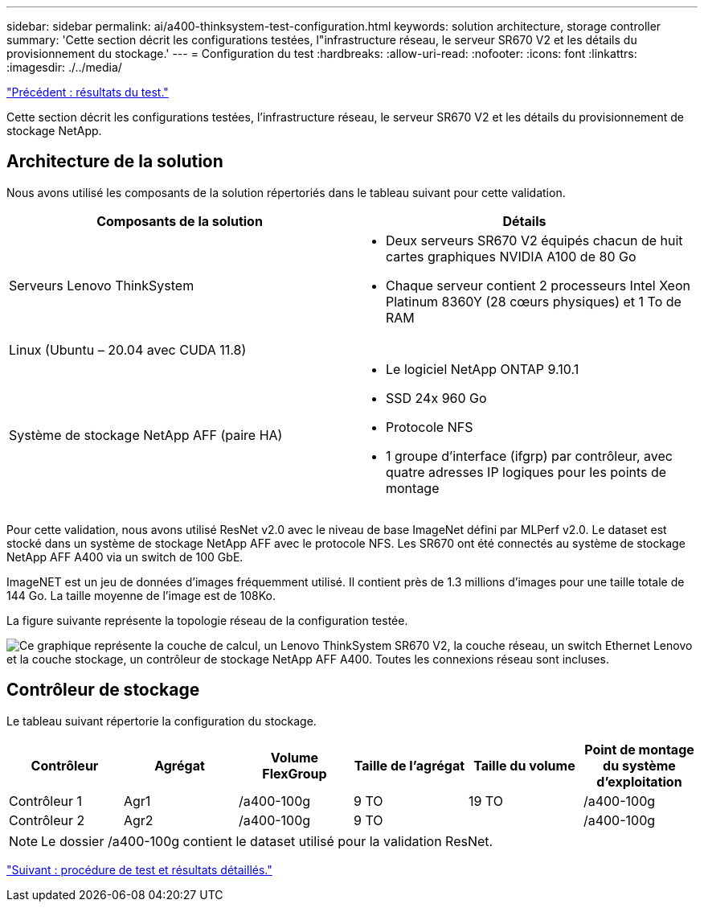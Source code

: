 ---
sidebar: sidebar 
permalink: ai/a400-thinksystem-test-configuration.html 
keywords: solution architecture, storage controller 
summary: 'Cette section décrit les configurations testées, l"infrastructure réseau, le serveur SR670 V2 et les détails du provisionnement du stockage.' 
---
= Configuration du test
:hardbreaks:
:allow-uri-read: 
:nofooter: 
:icons: font
:linkattrs: 
:imagesdir: ./../media/


link:a400-thinksystem-test-results.html["Précédent : résultats du test."]

[role="lead"]
Cette section décrit les configurations testées, l'infrastructure réseau, le serveur SR670 V2 et les détails du provisionnement de stockage NetApp.



== Architecture de la solution

Nous avons utilisé les composants de la solution répertoriés dans le tableau suivant pour cette validation.

|===
| Composants de la solution | Détails 


| Serveurs Lenovo ThinkSystem  a| 
* Deux serveurs SR670 V2 équipés chacun de huit cartes graphiques NVIDIA A100 de 80 Go
* Chaque serveur contient 2 processeurs Intel Xeon Platinum 8360Y (28 cœurs physiques) et 1 To de RAM




| Linux (Ubuntu – 20.04 avec CUDA 11.8) |  


| Système de stockage NetApp AFF (paire HA)  a| 
* Le logiciel NetApp ONTAP 9.10.1
* SSD 24x 960 Go
* Protocole NFS
* 1 groupe d'interface (ifgrp) par contrôleur, avec quatre adresses IP logiques pour les points de montage


|===
Pour cette validation, nous avons utilisé ResNet v2.0 avec le niveau de base ImageNet défini par MLPerf v2.0. Le dataset est stocké dans un système de stockage NetApp AFF avec le protocole NFS. Les SR670 ont été connectés au système de stockage NetApp AFF A400 via un switch de 100 GbE.

ImageNET est un jeu de données d'images fréquemment utilisé. Il contient près de 1.3 millions d'images pour une taille totale de 144 Go. La taille moyenne de l'image est de 108Ko.

La figure suivante représente la topologie réseau de la configuration testée.

image:a400-thinksystem-image7.png["Ce graphique représente la couche de calcul, un Lenovo ThinkSystem SR670 V2, la couche réseau, un switch Ethernet Lenovo et la couche stockage, un contrôleur de stockage NetApp AFF A400. Toutes les connexions réseau sont incluses."]



== Contrôleur de stockage

Le tableau suivant répertorie la configuration du stockage.

|===
| Contrôleur | Agrégat | Volume FlexGroup | Taille de l'agrégat | Taille du volume | Point de montage du système d'exploitation 


| Contrôleur 1 | Agr1 | /a400-100g | 9 TO | 19 TO | /a400-100g 


| Contrôleur 2 | Agr2 | /a400-100g | 9 TO |  | /a400-100g 
|===

NOTE: Le dossier /a400-100g contient le dataset utilisé pour la validation ResNet.

link:a400-thinksystem-test-procedure-and-detailed-results.html["Suivant : procédure de test et résultats détaillés."]
